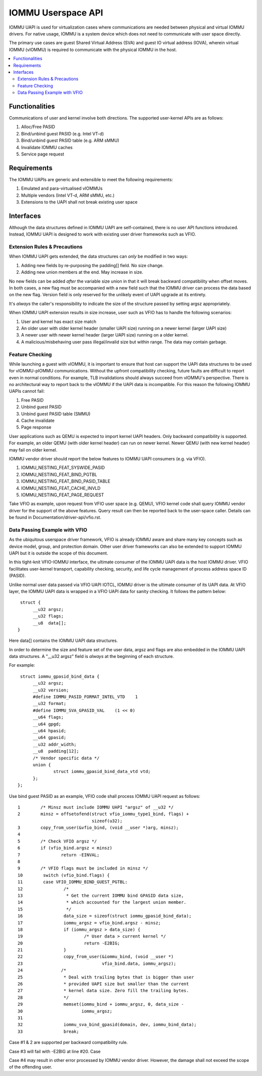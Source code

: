 .. SPDX-License-Identifier: GPL-2.0
.. iommu:

=====================================
IOMMU Userspace API
=====================================

IOMMU UAPI is used for virtualization cases where communications are
needed between physical and virtual IOMMU drivers. For native
usage, IOMMU is a system device which does not need to communicate
with user space directly.

The primary use cases are guest Shared Virtual Address (SVA) and
guest IO virtual address (IOVA), wherein virtual IOMMU (vIOMMU) is
required to communicate with the physical IOMMU in the host.

.. contents:: :local:

Functionalities
====================================================
Communications of user and kernel involve both directions. The
supported user-kernel APIs are as follows:

1. Alloc/Free PASID
2. Bind/unbind guest PASID (e.g. Intel VT-d)
3. Bind/unbind guest PASID table (e.g. ARM sMMU)
4. Invalidate IOMMU caches
5. Service page request

Requirements
====================================================
The IOMMU UAPIs are generic and extensible to meet the following
requirements:

1. Emulated and para-virtualised vIOMMUs
2. Multiple vendors (Intel VT-d, ARM sMMU, etc.)
3. Extensions to the UAPI shall not break existing user space

Interfaces
====================================================
Although the data structures defined in IOMMU UAPI are self-contained,
there is no user API functions introduced. Instead, IOMMU UAPI is
designed to work with existing user driver frameworks such as VFIO.

Extension Rules & Precautions
-----------------------------
When IOMMU UAPI gets extended, the data structures can *only* be
modified in two ways:

1. Adding new fields by re-purposing the padding[] field. No size change.
2. Adding new union members at the end. May increase in size.

No new fields can be added *after* the variable size union in that it
will break backward compatibility when offset moves. In both cases, a
new flag must be accompanied with a new field such that the IOMMU
driver can process the data based on the new flag. Version field is
only reserved for the unlikely event of UAPI upgrade at its entirety.

It's *always* the caller's responsibility to indicate the size of the
structure passed by setting argsz appropriately.

When IOMMU UAPI extension results in size increase, user such as VFIO
has to handle the following scenarios:

1. User and kernel has exact size match
2. An older user with older kernel header (smaller UAPI size) running on a
   newer kernel (larger UAPI size)
3. A newer user with newer kernel header (larger UAPI size) running
   on a older kernel.
4. A malicious/misbehaving user pass illegal/invalid size but within
   range. The data may contain garbage.


Feature Checking
----------------
While launching a guest with vIOMMU, it is important to ensure that host
can support the UAPI data structures to be used for vIOMMU-pIOMMU
communications. Without the upfront compatibility checking, future
faults are difficult to report even in normal conditions. For example,
TLB invalidations should always succeed from vIOMMU's
perspective. There is no architectural way to report back to the vIOMMU
if the UAPI data is incompatible. For this reason the following IOMMU
UAPIs cannot fail:

1. Free PASID
2. Unbind guest PASID
3. Unbind guest PASID table (SMMU)
4. Cache invalidate
5. Page response

User applications such as QEMU is expected to import kernel UAPI
headers. Only backward compatibility is supported. For example, an
older QEMU (with older kernel header) can run on newer kernel. Newer
QEMU (with new kernel header) may fail on older kernel.

IOMMU vendor driver should report the below features to IOMMU UAPI
consumers (e.g. via VFIO).

1. IOMMU_NESTING_FEAT_SYSWIDE_PASID
2. IOMMU_NESTING_FEAT_BIND_PGTBL
3. IOMMU_NESTING_FEAT_BIND_PASID_TABLE
4. IOMMU_NESTING_FEAT_CACHE_INVLD
5. IOMMU_NESTING_FEAT_PAGE_REQUEST

Take VFIO as example, upon request from VFIO user space (e.g. QEMU),
VFIO kernel code shall query IOMMU vendor driver for the support of
the above features. Query result can then be reported back to the
user-space caller. Details can be found in
Documentation/driver-api/vfio.rst.


Data Passing Example with VFIO
------------------------------
As the ubiquitous userspace driver framework, VFIO is already IOMMU
aware and share many key concepts such as device model, group, and
protection domain. Other user driver frameworks can also be extended
to support IOMMU UAPI but it is outside the scope of this document.

In this tight-knit VFIO-IOMMU interface, the ultimate consumer of the
IOMMU UAPI data is the host IOMMU driver. VFIO facilitates user-kernel
transport, capability checking, security, and life cycle management of
process address space ID (PASID).

Unlike normal user data passed via VFIO UAPI IOTCL, IOMMU driver is the
ultimate consumer of its UAPI data. At VFIO layer, the IOMMU UAPI data
is wrapped in a VFIO UAPI data for sanity checking. It follows the
pattern below:

::

   struct {
	__u32 argsz;
	__u32 flags;
	__u8  data[];
  }

Here data[] contains the IOMMU UAPI data structures.

In order to determine the size and feature set of the user data, argsz
and flags are also embedded in the IOMMU UAPI data structures.
A "__u32 argsz" field is *always* at the beginning of each structure.

For example:
::

   struct iommu_gpasid_bind_data {
	__u32 argsz;
	__u32 version;
	#define IOMMU_PASID_FORMAT_INTEL_VTD	1
	__u32 format;
	#define IOMMU_SVA_GPASID_VAL	(1 << 0)
	__u64 flags;
	__u64 gpgd;
	__u64 hpasid;
	__u64 gpasid;
	__u32 addr_width;
	__u8  padding[12];
	/* Vendor specific data */
	union {
		struct iommu_gpasid_bind_data_vtd vtd;
	};
  };

Use bind guest PASID as an example, VFIO code shall process IOMMU UAPI
request as follows:

::

 1        /* Minsz must include IOMMU UAPI "argsz" of __u32 */
 2        minsz = offsetofend(struct vfio_iommu_type1_bind, flags) +
                              sizeof(u32);
 3        copy_from_user(&vfio_bind, (void __user *)arg, minsz);
 4
 5        /* Check VFIO argsz */
 6        if (vfio_bind.argsz < minsz)
 7                return -EINVAL;
 8
 9        /* VFIO flags must be included in minsz */
 10        switch (vfio_bind.flags) {
 11        case VFIO_IOMMU_BIND_GUEST_PGTBL:
 12                /*
 13                 * Get the current IOMMU bind GPASID data size,
 14                 * which accounted for the largest union member.
 15                 */
 16                data_size = sizeof(struct iommu_gpasid_bind_data);
 17                iommu_argsz = vfio_bind.argsz - minsz;
 18                if (iommu_argsz > data_size) {
 19                        /* User data > current kernel */
 20                        return -E2BIG;
 21                }
 22                copy_from_user(&iommu_bind, (void __user *)
 23                               vfio_bind.data, iommu_argsz);
 24               /*
 25                * Deal with trailing bytes that is bigger than user
 26                * provided UAPI size but smaller than the current
 27                * kernel data size. Zero fill the trailing bytes.
 28                */
 29                memset(iommu_bind + iommu_argsz, 0, data_size -
 30                       iommu_argsz;
 31
 32                iommu_sva_bind_gpasid(domain, dev, iommu_bind_data);
 33                break;


Case #1 & 2 are supported per backward compatibility rule.

Case #3 will fail with -E2BIG at line #20. Case

Case #4 may result in other error processed by IOMMU vendor driver. However,
the damage shall not exceed the scope of the offending user.
